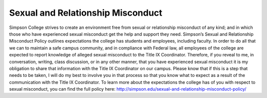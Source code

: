 Sexual and Relationship Misconduct
^^^^^^^^^^^^^^^^^^^^^^^^^^^^^^^^^^
Simpson College strives to create an environment free from sexual or
relationship misconduct of any kind; and in which those who have experienced
sexual misconduct get the help and support they need.  Simpson’s Sexual and
Relationship Misconduct Policy outlines expectations the college has students
and employees, including faculty. In order to do all that we can to maintain a
safe campus community, and in compliance with Federal law, all employees of the
college are expected to report knowledge of alleged sexual misconduct to the
Title IX Coordinator.  Therefore, if you reveal to me, in conversation, writing,
class discussion, or in any other manner, that you have experienced sexual
misconduct it is my obligation to share that information with the Title IX
Coordinator on our campus.  Please know that if this is a step that needs to be
taken, I will do my best to involve you in that process so that you know what
to expect as a result of the communication with the Title IX Coordinator. To
learn more about the expectations the college has of you with respect to sexual
misconduct, you can find the full policy here:
http://simpson.edu/sexual-and-relationship-misconduct-policy/

